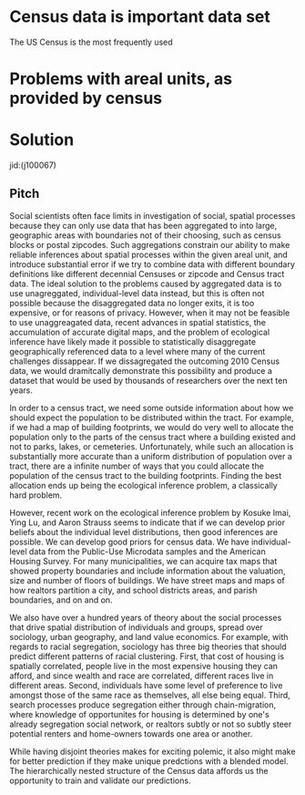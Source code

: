 * Census data is important data set
The US Census is the most frequently used 

* Problems with areal units, as provided by census

* Solution

jid:(j100067)

** Pitch
Social scientists often face limits in investigation of social,
spatial processes because they can only use data that has been
aggregated to into large, geographic areas with boundaries not of
their choosing, such as census blocks or postal zipcodes. Such
aggregations constrain our ability to make reliable inferences about
spatial processes within the given areal unit, and introduce
substantial error if we try to combine data with different boundary
definitions like different decennial Censuses or zipcode and Census
tract data. The ideal solution to the problems caused by aggregated
data is to use unagreggated, individual-level data instead, but this
is often not possible because the disaggregated data no longer exits,
it is too expensive, or for reasons of privacy. However, when it may
not be feasible to use unaggreagated data, recent advances in spatial
statistics, the accumulation of accurate digital maps, and the problem
of ecological inference have likely made it possible to statistically
disaggregate geographically referenced data to a level where many of
the current challenges dissappear. If we dissagregated the outcoming
2010 Census data, we would dramitcally demonstrate this possibility
and produce a dataset that would be used by thousands of researchers
over the next ten years.

In order to a census tract, we need some outside information about how
we should expect the population to be distributed within the
tract. For example, if we had a map of building footprints, we would
do very well to allocate the population only to the parts of the
census tract where a building existed and not to parks, lakes, or
cemeteries. Unfortunately, while such an allocation is substantially
more accurate than a uniform distribution of population over a tract,
there are a infinite number of ways that you could allocate the
population of the census tract to the building footprints. Finding the
best allocation ends up being the ecological inference problem, a
classically hard problem.

However, recent work on the ecological inference problem by Kosuke
Imai, Ying Lu, and Aaron Strauss seems to indicate that if we can
develop prior beliefs about the individual level distributions, then
good inferences are possible. We can develop good priors for census
data. We have individual-level data from the Public-Use Microdata
samples and the American Housing Survey. For many municipalities, we
can acquire tax maps that showed property boundaries and include
information about the valuation, size and number of floors of
buildings. We have street maps and maps of how realtors partition a
city, and school districts areas, and parish boundaries, and on and on.

We also have over a hundred years of theory about the social processes
that drive spatial distribution of individuals and groups, spread over
sociology, urban geography, and land value economics. For example,
with regards to racial segregation, sociology has three big theories
that should predict different patterns of racial clustering. First,
that cost of housing is spatially correlated, people live in the
most expensive housing they can afford, and since wealth and race are
correlated, different races live in different areas. Second,
individuals have some level of preference to live amongst those of the
same race as themselves, all else being equal. Third, search processes
produce segregation either through chain-migration, where knowledge of
opportunites for housing is determined by one's already segregation
social network, or realtors subtly or not so subtly steer potential
renters and home-owners towards one area or another.

While having disjoint theories makes for exciting polemic, it also
might make for better prediction if they make unique predctions with a
blended model.  The hierarchically  nested structure of the Census
data affords us the opportunity to train and validate our predictions.



